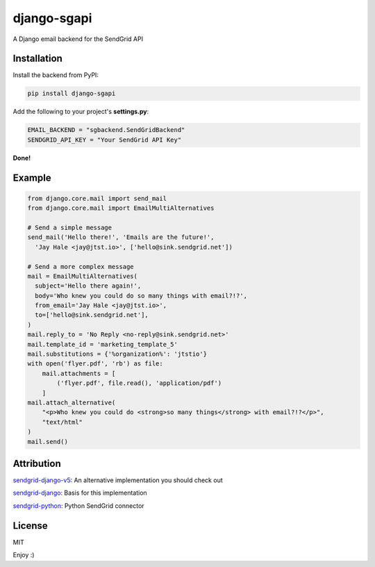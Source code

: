 django-sgapi
============

A Django email backend for the SendGrid API

.. image:: https://travis-ci.org/jtstio/django-sgapi.svg?branch=master
  :target: https://travis-ci.org/jtstio/django-sgapi
.. image:: https://codecov.io/gh/jtstio/django-sgapi/branch/master/graph/badge.svg
  :target: https://codecov.io/gh/jtstio/django-sgapi
.. image:: https://badge.fury.io/py/django-sgapi.svg
  :target: https://pypi.python.org/pypi/django-sgapi


Installation
------------

Install the backend from PyPI:

.. code:: bash

  pip install django-sgapi

Add the following to your project's **settings.py**:

.. code:: python

  EMAIL_BACKEND = "sgbackend.SendGridBackend"
  SENDGRID_API_KEY = "Your SendGrid API Key"

**Done!**


Example
-------

.. code:: python

  from django.core.mail import send_mail
  from django.core.mail import EmailMultiAlternatives

  # Send a simple message
  send_mail('Hello there!', 'Emails are the future!',
    'Jay Hale <jay@jtst.io>', ['hello@sink.sendgrid.net'])

  # Send a more complex message
  mail = EmailMultiAlternatives(
    subject='Hello there again!',
    body='Who knew you could do so many things with email?!?',
    from_email='Jay Hale <jay@jtst.io>',
    to=['hello@sink.sendgrid.net'],
  )
  mail.reply_to = 'No Reply <no-reply@sink.sendgrid.net>'
  mail.template_id = 'marketing_template_5'
  mail.substitutions = {'%organization%': 'jtstio'}
  with open('flyer.pdf', 'rb') as file:
      mail.attachments = [
          ('flyer.pdf', file.read(), 'application/pdf')
      ]
  mail.attach_alternative(
      "<p>Who knew you could do <strong>so many things</strong> with email?!?</p>",
      "text/html"
  )
  mail.send()


Attribution
-----------
`sendgrid-django-v5 <https://github.com/sklarsa/django-sendgrid-v5>`_: An
alternative implementation you should check out

`sendgrid-django <https://github.com/elbuo8/sendgrid-django>`_: Basis for this
implementation

`sendgrid-python <https://github.com/sendgrid/sendgrid-python>`_: Python
SendGrid connector


License
-------
MIT


Enjoy :)